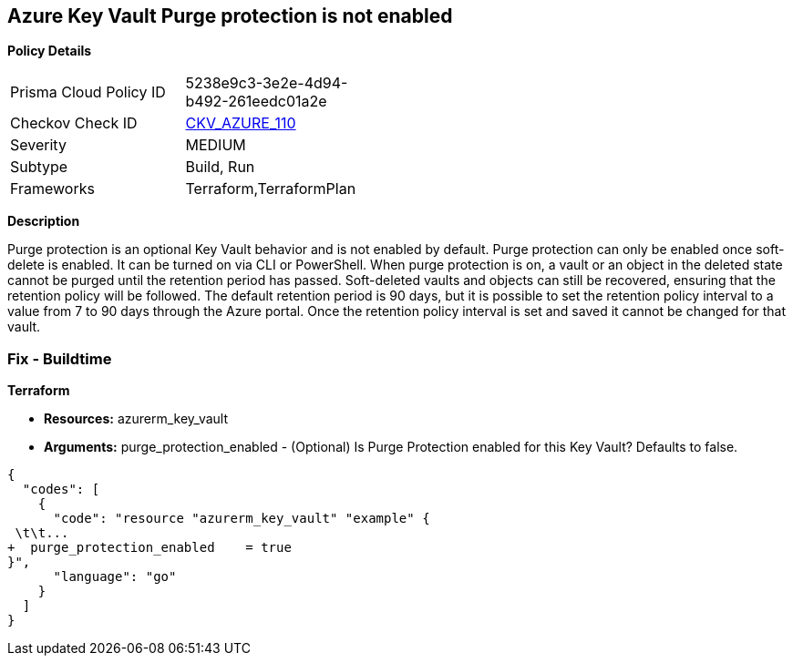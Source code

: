 == Azure Key Vault Purge protection is not enabled


*Policy Details* 

[width=45%]
[cols="1,1"]
|=== 
|Prisma Cloud Policy ID 
| 5238e9c3-3e2e-4d94-b492-261eedc01a2e

|Checkov Check ID 
| https://github.com/bridgecrewio/checkov/tree/master/checkov/terraform/checks/resource/azure/KeyVaultEnablesPurgeProtection.py[CKV_AZURE_110]

|Severity
|MEDIUM

|Subtype
|Build, Run

|Frameworks
|Terraform,TerraformPlan

|=== 



*Description* 


Purge protection is an optional Key Vault behavior and is not enabled by default.
Purge protection can only be enabled once soft-delete is enabled.
It can be turned on via CLI or PowerShell.
When purge protection is on, a vault or an object in the deleted state cannot be purged until the retention period has passed.
Soft-deleted vaults and objects can still be recovered, ensuring that the retention policy will be followed.
The default retention period is 90 days, but it is possible to set the retention policy interval to a value from 7 to 90 days through the Azure portal.
Once the retention policy interval is set and saved it cannot be changed for that vault.

=== Fix - Buildtime


*Terraform* 


* *Resources:* azurerm_key_vault
* *Arguments:* purge_protection_enabled - (Optional) Is Purge Protection enabled for this Key Vault?
Defaults to false.


[source,go]
----
{
  "codes": [
    {
      "code": "resource "azurerm_key_vault" "example" {
 \t\t...
+  purge_protection_enabled    = true
}",
      "language": "go"
    }
  ]
}
----
